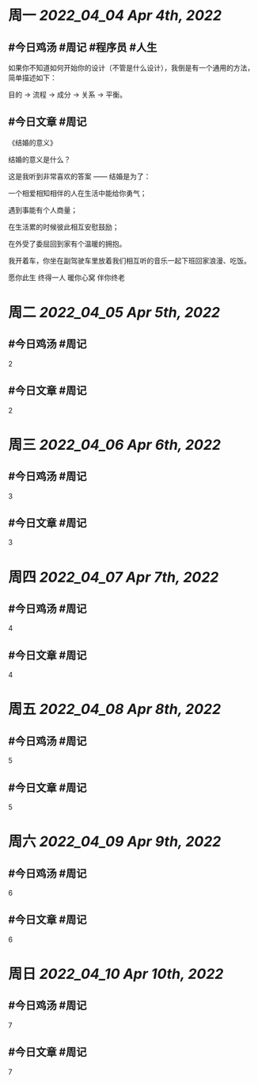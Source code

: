 #+类型: 2204
#+主页: [[归档202204]]

* 周一 [[2022_04_04]] [[Apr 4th, 2022]]
** #今日鸡汤 #周记 #程序员 #人生


如果你不知道如何开始你的设计（不管是什么设计），我倒是有一个通用的方法，简单描述如下： 

目的 -> 流程 -> 成分 -> 关系 -> 平衡。

** #今日文章 #周记

《结婚的意义》

结婚的意义是什么？

这是我听到非常喜欢的答案 —— 结婚是为了：

一个相爱相知相伴的人在生活中能给你勇气；

遇到事能有个人商量；

在生活累的时候彼此相互安慰鼓励；

在外受了委屈回到家有个温暖的拥抱。

我开着车，你坐在副驾驶车里放着我们相互听的音乐一起下班回家浪漫、吃饭。

愿你此生 终得一人	
暖你心窝 伴你终老


* 周二 [[2022_04_05]] [[Apr 5th, 2022]]
** #今日鸡汤 #周记

2


** #今日文章 #周记

2


* 周三 [[2022_04_06]] [[Apr 6th, 2022]]
** #今日鸡汤 #周记

3

** #今日文章 #周记

3


* 周四 [[2022_04_07]] [[Apr 7th, 2022]]
** #今日鸡汤 #周记

4

** #今日文章 #周记

4


* 周五 [[2022_04_08]] [[Apr 8th, 2022]]
** #今日鸡汤 #周记

5

** #今日文章 #周记

5


* 周六 [[2022_04_09]] [[Apr 9th, 2022]]
** #今日鸡汤 #周记

6

** #今日文章 #周记

6


* 周日 [[2022_04_10]] [[Apr 10th, 2022]]
** #今日鸡汤 #周记

7

** #今日文章 #周记

7

